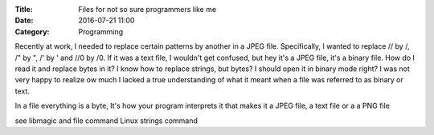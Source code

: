 :Title: Files for not so sure programmers like me
:Date: 2016-07-21 11:00
:Category: Programming

Recently at work, I needed to replace certain patterns by another in a JPEG file. Specifically,
I wanted to replace // by /, /" by ", /' by ' and //0 by /0. If it was a text file, I wouldn't 
get confused, but hey it's a JPEG file, it's a binary file. How do I read it and replace bytes
in it? I know how to replace strings, but bytes? I should open it in binary mode right? I was
not very happy to realize ow much I lacked a true understanding of what it meant when a file was 
referred to as binary or text.

In a file everything is a byte, It's how your program interprets it that makes it a JPEG file, a text file or a a PNG file

see libmagic and file command
Linux strings command

